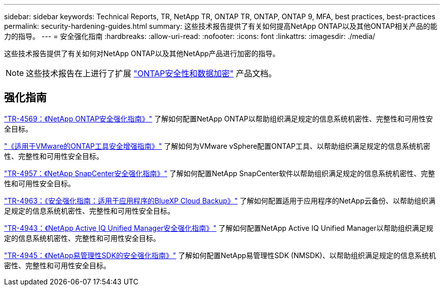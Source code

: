 ---
sidebar: sidebar 
keywords: Technical Reports, TR, NetApp TR, ONTAP TR, ONTAP, ONTAP 9, MFA, best practices, best-practices 
permalink: security-hardening-guides.html 
summary: 这些技术报告提供了有关如何提高NetApp ONTAP以及其他ONTAP相关产品的能力的指导。 
---
= 安全强化指南
:hardbreaks:
:allow-uri-read: 
:nofooter: 
:icons: font
:linkattrs: 
:imagesdir: ./media/


[role="lead"]
这些技术报告提供了有关如何对NetApp ONTAP以及其他NetApp产品进行加密的指导。

[NOTE]
====
这些技术报告在上进行了扩展 link:https://docs.netapp.com/us-en/ontap/security-encryption/index.html["ONTAP安全性和数据加密"] 产品文档。

====


== 强化指南

link:https://www.netapp.com/pdf.html?item=/media/10674-tr4569.pdf["TR-4569：《NetApp ONTAP安全强化指南》"^]
了解如何配置NetApp ONTAP以帮助组织满足规定的信息系统机密性、完整性和可用性安全目标。

link:https://docs.netapp.com/us-en/ontap-apps-dbs/vmware/vmware-otv-hardening-overview.html["《适用于VMware的ONTAP工具安全增强指南》"]
了解如何为VMware vSphere配置ONTAP工具、以帮助组织满足规定的信息系统机密性、完整性和可用性安全目标。

link:https://www.netapp.com/pdf.html?item=/media/82393-tr-4957.pdf["TR-4957：《NetApp SnapCenter安全强化指南》"^]
了解如何配置NetApp SnapCenter软件以帮助组织满足规定的信息系统机密性、完整性和可用性安全目标。

link:https://www.netapp.com/pdf.html?item=/media/83591-tr-4963.pdf["TR-4963：《安全强化指南：适用于应用程序的BlueXP Cloud Backup》"^]
了解如何配置适用于应用程序的NetApp云备份、以帮助组织满足规定的信息系统机密性、完整性和可用性安全目标。

link:https://netapp.com/pdf.html?item=/media/78654-tr-4943.pdf["TR-4943：《NetApp Active IQ Unified Manager安全强化指南》"^]
了解如何配置NetApp Active IQ Unified Manager以帮助组织满足规定的信息系统机密性、完整性和可用性安全目标。

link:https://www.netapp.com/pdf.html?item=/media/78941-tr-4945.pdf["TR-4945：《NetApp易管理性SDK的安全强化指南》"^]
了解如何配置NetApp易管理性SDK (NMSDK)、以帮助组织满足规定的信息系统机密性、完整性和可用性安全目标。

